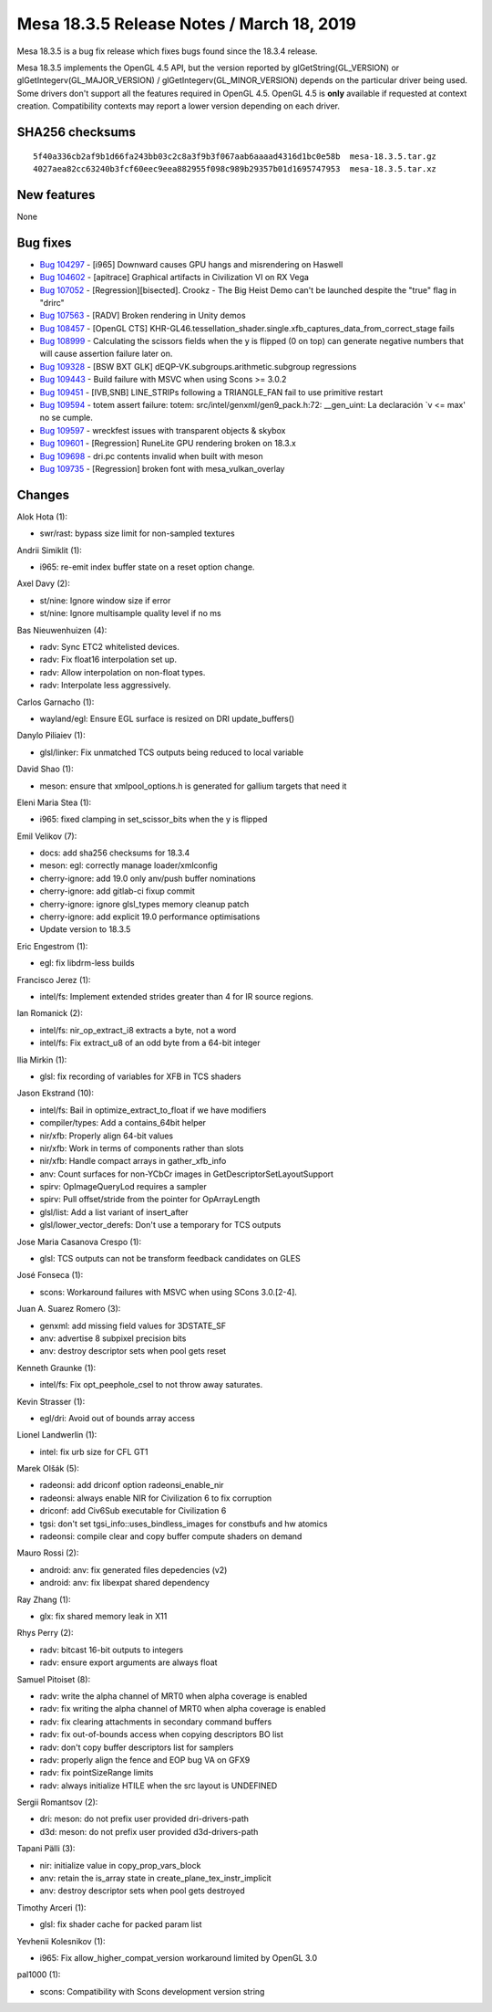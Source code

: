 Mesa 18.3.5 Release Notes / March 18, 2019
==========================================

Mesa 18.3.5 is a bug fix release which fixes bugs found since the 18.3.4
release.

Mesa 18.3.5 implements the OpenGL 4.5 API, but the version reported by
glGetString(GL_VERSION) or glGetIntegerv(GL_MAJOR_VERSION) /
glGetIntegerv(GL_MINOR_VERSION) depends on the particular driver being
used. Some drivers don't support all the features required in OpenGL
4.5. OpenGL 4.5 is **only** available if requested at context creation.
Compatibility contexts may report a lower version depending on each
driver.

SHA256 checksums
----------------

::

   5f40a336cb2af9b1d66fa243bb03c2c8a3f9b3f067aab6aaaad4316d1bc0e58b  mesa-18.3.5.tar.gz
   4027aea82cc63240b3fcf60eec9eea882955f098c989b29357b01d1695747953  mesa-18.3.5.tar.xz

New features
------------

None

Bug fixes
---------

-  `Bug 104297 <https://bugs.freedesktop.org/show_bug.cgi?id=104297>`__
   - [i965] Downward causes GPU hangs and misrendering on Haswell
-  `Bug 104602 <https://bugs.freedesktop.org/show_bug.cgi?id=104602>`__
   - [apitrace] Graphical artifacts in Civilization VI on RX Vega
-  `Bug 107052 <https://bugs.freedesktop.org/show_bug.cgi?id=107052>`__
   - [Regression][bisected]. Crookz - The Big Heist Demo can't be
   launched despite the "true" flag in "drirc"
-  `Bug 107563 <https://bugs.freedesktop.org/show_bug.cgi?id=107563>`__
   - [RADV] Broken rendering in Unity demos
-  `Bug 108457 <https://bugs.freedesktop.org/show_bug.cgi?id=108457>`__
   - [OpenGL CTS]
   KHR-GL46.tessellation_shader.single.xfb_captures_data_from_correct_stage
   fails
-  `Bug 108999 <https://bugs.freedesktop.org/show_bug.cgi?id=108999>`__
   - Calculating the scissors fields when the y is flipped (0 on top)
   can generate negative numbers that will cause assertion failure later
   on.
-  `Bug 109328 <https://bugs.freedesktop.org/show_bug.cgi?id=109328>`__
   - [BSW BXT GLK] dEQP-VK.subgroups.arithmetic.subgroup regressions
-  `Bug 109443 <https://bugs.freedesktop.org/show_bug.cgi?id=109443>`__
   - Build failure with MSVC when using Scons >= 3.0.2
-  `Bug 109451 <https://bugs.freedesktop.org/show_bug.cgi?id=109451>`__
   - [IVB,SNB] LINE_STRIPs following a TRIANGLE_FAN fail to use
   primitive restart
-  `Bug 109594 <https://bugs.freedesktop.org/show_bug.cgi?id=109594>`__
   - totem assert failure: totem: src/intel/genxml/gen9_pack.h:72:
   \__gen_uint: La declaración \`v <= max' no se cumple.
-  `Bug 109597 <https://bugs.freedesktop.org/show_bug.cgi?id=109597>`__
   - wreckfest issues with transparent objects & skybox
-  `Bug 109601 <https://bugs.freedesktop.org/show_bug.cgi?id=109601>`__
   - [Regression] RuneLite GPU rendering broken on 18.3.x
-  `Bug 109698 <https://bugs.freedesktop.org/show_bug.cgi?id=109698>`__
   - dri.pc contents invalid when built with meson
-  `Bug 109735 <https://bugs.freedesktop.org/show_bug.cgi?id=109735>`__
   - [Regression] broken font with mesa_vulkan_overlay

Changes
-------

Alok Hota (1):

-  swr/rast: bypass size limit for non-sampled textures

Andrii Simiklit (1):

-  i965: re-emit index buffer state on a reset option change.

Axel Davy (2):

-  st/nine: Ignore window size if error
-  st/nine: Ignore multisample quality level if no ms

Bas Nieuwenhuizen (4):

-  radv: Sync ETC2 whitelisted devices.
-  radv: Fix float16 interpolation set up.
-  radv: Allow interpolation on non-float types.
-  radv: Interpolate less aggressively.

Carlos Garnacho (1):

-  wayland/egl: Ensure EGL surface is resized on DRI update_buffers()

Danylo Piliaiev (1):

-  glsl/linker: Fix unmatched TCS outputs being reduced to local
   variable

David Shao (1):

-  meson: ensure that xmlpool_options.h is generated for gallium targets
   that need it

Eleni Maria Stea (1):

-  i965: fixed clamping in set_scissor_bits when the y is flipped

Emil Velikov (7):

-  docs: add sha256 checksums for 18.3.4
-  meson: egl: correctly manage loader/xmlconfig
-  cherry-ignore: add 19.0 only anv/push buffer nominations
-  cherry-ignore: add gitlab-ci fixup commit
-  cherry-ignore: ignore glsl_types memory cleanup patch
-  cherry-ignore: add explicit 19.0 performance optimisations
-  Update version to 18.3.5

Eric Engestrom (1):

-  egl: fix libdrm-less builds

Francisco Jerez (1):

-  intel/fs: Implement extended strides greater than 4 for IR source
   regions.

Ian Romanick (2):

-  intel/fs: nir_op_extract_i8 extracts a byte, not a word
-  intel/fs: Fix extract_u8 of an odd byte from a 64-bit integer

Ilia Mirkin (1):

-  glsl: fix recording of variables for XFB in TCS shaders

Jason Ekstrand (10):

-  intel/fs: Bail in optimize_extract_to_float if we have modifiers
-  compiler/types: Add a contains_64bit helper
-  nir/xfb: Properly align 64-bit values
-  nir/xfb: Work in terms of components rather than slots
-  nir/xfb: Handle compact arrays in gather_xfb_info
-  anv: Count surfaces for non-YCbCr images in
   GetDescriptorSetLayoutSupport
-  spirv: OpImageQueryLod requires a sampler
-  spirv: Pull offset/stride from the pointer for OpArrayLength
-  glsl/list: Add a list variant of insert_after
-  glsl/lower_vector_derefs: Don't use a temporary for TCS outputs

Jose Maria Casanova Crespo (1):

-  glsl: TCS outputs can not be transform feedback candidates on GLES

José Fonseca (1):

-  scons: Workaround failures with MSVC when using SCons 3.0.[2-4].

Juan A. Suarez Romero (3):

-  genxml: add missing field values for 3DSTATE_SF
-  anv: advertise 8 subpixel precision bits
-  anv: destroy descriptor sets when pool gets reset

Kenneth Graunke (1):

-  intel/fs: Fix opt_peephole_csel to not throw away saturates.

Kevin Strasser (1):

-  egl/dri: Avoid out of bounds array access

Lionel Landwerlin (1):

-  intel: fix urb size for CFL GT1

Marek Olšák (5):

-  radeonsi: add driconf option radeonsi_enable_nir
-  radeonsi: always enable NIR for Civilization 6 to fix corruption
-  driconf: add Civ6Sub executable for Civilization 6
-  tgsi: don't set tgsi_info::uses_bindless_images for constbufs and hw
   atomics
-  radeonsi: compile clear and copy buffer compute shaders on demand

Mauro Rossi (2):

-  android: anv: fix generated files depedencies (v2)
-  android: anv: fix libexpat shared dependency

Ray Zhang (1):

-  glx: fix shared memory leak in X11

Rhys Perry (2):

-  radv: bitcast 16-bit outputs to integers
-  radv: ensure export arguments are always float

Samuel Pitoiset (8):

-  radv: write the alpha channel of MRT0 when alpha coverage is enabled
-  radv: fix writing the alpha channel of MRT0 when alpha coverage is
   enabled
-  radv: fix clearing attachments in secondary command buffers
-  radv: fix out-of-bounds access when copying descriptors BO list
-  radv: don't copy buffer descriptors list for samplers
-  radv: properly align the fence and EOP bug VA on GFX9
-  radv: fix pointSizeRange limits
-  radv: always initialize HTILE when the src layout is UNDEFINED

Sergii Romantsov (2):

-  dri: meson: do not prefix user provided dri-drivers-path
-  d3d: meson: do not prefix user provided d3d-drivers-path

Tapani Pälli (3):

-  nir: initialize value in copy_prop_vars_block
-  anv: retain the is_array state in create_plane_tex_instr_implicit
-  anv: destroy descriptor sets when pool gets destroyed

Timothy Arceri (1):

-  glsl: fix shader cache for packed param list

Yevhenii Kolesnikov (1):

-  i965: Fix allow_higher_compat_version workaround limited by OpenGL
   3.0

pal1000 (1):

-  scons: Compatibility with Scons development version string
